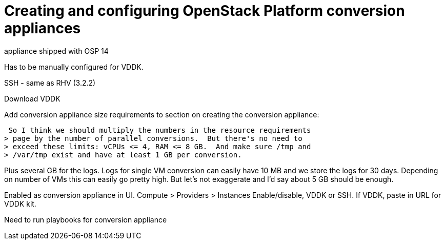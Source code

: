 [id="Creating_and_configuring_osp_conversion_appliances"]
= Creating and configuring OpenStack Platform conversion appliances

appliance shipped with OSP 14

Has to be manually configured for VDDK.


SSH - same as RHV (3.2.2)


Download VDDK

Add conversion appliance size requirements to section on creating the conversion appliance:

 So I think we should multiply the numbers in the resource requirements
> page by the number of parallel conversions.  But there's no need to
> exceed these limits: vCPUs <= 4, RAM <= 8 GB.  And make sure /tmp and
> /var/tmp exist and have at least 1 GB per conversion.

Plus several GB for the logs. Logs for single VM conversion can easily
have 10 MB and we store the logs for 30 days. Depending on number of
VMs this can easily go pretty high. But let's not exaggerate and I'd say
about 5 GB should be enough.

Enabled as conversion appliance in UI.  Compute > Providers > Instances
Enable/disable, VDDK or SSH. If VDDK, paste in URL for VDDK kit.


Need to run playbooks for conversion appliance
